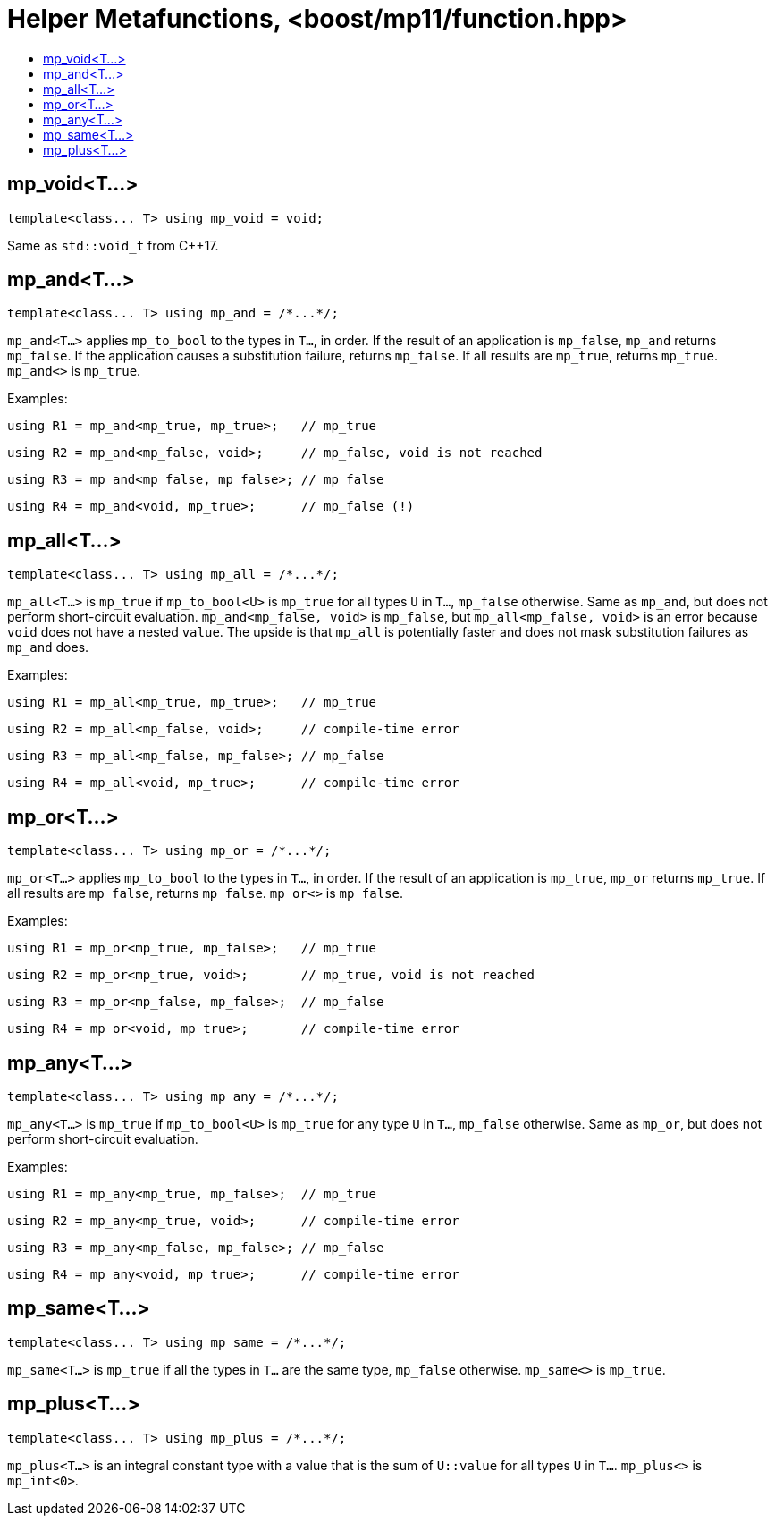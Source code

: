 ////
Copyright 2017 Peter Dimov

Distributed under the Boost Software License, Version 1.0.

See accompanying file LICENSE_1_0.txt or copy at
http://www.boost.org/LICENSE_1_0.txt
////

[#function]
# Helper Metafunctions, <boost/mp11/function.hpp>
:toc:
:toc-title:
:idprefix:

## mp_void<T...>

    template<class... T> using mp_void = void;

Same as `std::void_t` from C++17.

## mp_and<T...>

    template<class... T> using mp_and = /*...*/;

`mp_and<T...>` applies `mp_to_bool` to the types in `T...`, in order. If the result of an application is `mp_false`, `mp_and`
returns `mp_false`. If the application causes a substitution failure, returns `mp_false`. If all results are `mp_true`,
returns `mp_true`. `mp_and<>` is `mp_true`.

Examples:

    using R1 = mp_and<mp_true, mp_true>;   // mp_true

    using R2 = mp_and<mp_false, void>;     // mp_false, void is not reached

    using R3 = mp_and<mp_false, mp_false>; // mp_false

    using R4 = mp_and<void, mp_true>;      // mp_false (!)

## mp_all<T...>

    template<class... T> using mp_all = /*...*/;

`mp_all<T...>` is `mp_true` if `mp_to_bool<U>` is `mp_true` for all types `U` in `T...`, `mp_false` otherwise. Same as
`mp_and`, but does not perform short-circuit evaluation. `mp_and<mp_false, void>` is `mp_false`, but `mp_all<mp_false, void>`
is an error because `void` does not have a nested `value`. The upside is that `mp_all` is potentially faster and does not
mask substitution failures as `mp_and` does.

Examples:

    using R1 = mp_all<mp_true, mp_true>;   // mp_true

    using R2 = mp_all<mp_false, void>;     // compile-time error

    using R3 = mp_all<mp_false, mp_false>; // mp_false

    using R4 = mp_all<void, mp_true>;      // compile-time error

## mp_or<T...>

    template<class... T> using mp_or = /*...*/;

`mp_or<T...>` applies `mp_to_bool` to the types in `T...`, in order. If the result of an application is `mp_true`, `mp_or`
returns `mp_true`. If all results are `mp_false`, returns `mp_false`. `mp_or<>` is `mp_false`.

Examples:

    using R1 = mp_or<mp_true, mp_false>;   // mp_true

    using R2 = mp_or<mp_true, void>;       // mp_true, void is not reached

    using R3 = mp_or<mp_false, mp_false>;  // mp_false

    using R4 = mp_or<void, mp_true>;       // compile-time error

## mp_any<T...>

    template<class... T> using mp_any = /*...*/;

`mp_any<T...>` is `mp_true` if `mp_to_bool<U>` is `mp_true` for any type `U` in `T...`, `mp_false` otherwise. Same as
`mp_or`, but does not perform short-circuit evaluation.

Examples:

    using R1 = mp_any<mp_true, mp_false>;  // mp_true

    using R2 = mp_any<mp_true, void>;      // compile-time error

    using R3 = mp_any<mp_false, mp_false>; // mp_false

    using R4 = mp_any<void, mp_true>;      // compile-time error

## mp_same<T...>

    template<class... T> using mp_same = /*...*/;

`mp_same<T...>` is `mp_true` if all the types in `T...` are the same type, `mp_false` otherwise. `mp_same<>` is `mp_true`.

## mp_plus<T...>

    template<class... T> using mp_plus = /*...*/;

`mp_plus<T...>` is an integral constant type with a value that is the sum of `U::value` for all types `U` in `T...`.
`mp_plus<>` is `mp_int<0>`.
